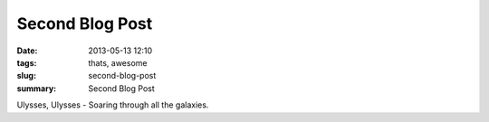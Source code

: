 Second Blog Post
################

:date: 2013-05-13 12:10
:tags: thats, awesome
:slug: second-blog-post
:summary: Second Blog Post

Ulysses, Ulysses - Soaring through all the galaxies.